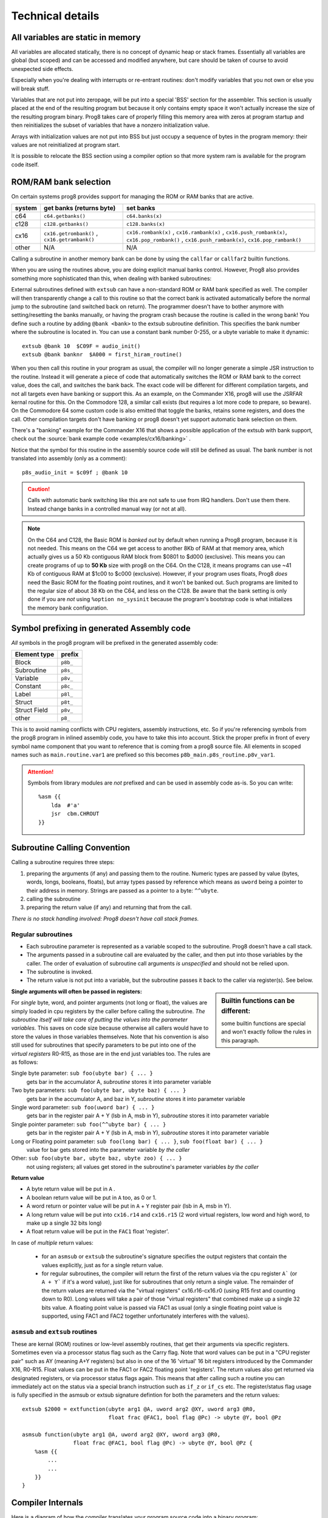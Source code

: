 *****************
Technical details
*****************

All variables are static in memory
----------------------------------

All variables are allocated statically, there is no concept of dynamic heap or stack frames.
Essentially all variables are global (but scoped) and can be accessed and modified anywhere,
but care should be taken of course to avoid unexpected side effects.

Especially when you're dealing with interrupts or re-entrant routines: don't modify variables
that you not own or else you will break stuff.

Variables that are not put into zeropage, will be put into a special 'BSS' section for the assembler.
This section is usually placed at the end of the resulting program but because it only contains empty space
it won't actually increase the size of the resulting program binary.
Prog8 takes care of properly filling this memory area with zeros at program startup and then reinitializes
the subset of variables that have a nonzero initialization value.

Arrays with initialization values are not put into BSS but just occupy a sequence of bytes in
the program memory: their values are not reinitialized at program start.

It is possible to relocate the BSS section using a compiler option
so that more system ram is available for the program code itself.


.. _banking:

ROM/RAM bank selection
----------------------

On certain systems prog8 provides support for managing the ROM or RAM banks that are active.

======= ============================================= ===========
system  get banks (returns byte)                      set banks
======= ============================================= ===========
c64     ``c64.getbanks()``                            ``c64.banks(x)``
c128    ``c128.getbanks()``                           ``c128.banks(x)``
cx16    ``cx16.getrombank()`` , ``cx16.getrambank()`` ``cx16.rombank(x)`` , ``cx16.rambank(x)`` ,
                                                      ``cx16.push_rombank(x)``, ``cx16.pop_rombank()`` ,
                                                      ``cx16.push_rambank(x)``, ``cx16.pop_rambank()``
other   N/A                                           N/A
======= ============================================= ===========

Calling a subroutine in another memory bank can be done by using the ``callfar`` or ``callfar2`` builtin functions.

When you are using the routines above, you are doing explicit manual banks control.
However, Prog8 also provides something more sophisticated than this, when dealing with banked subroutines:

External subroutines defined with ``extsub`` can have a non-standard ROM or RAM bank specified as well.
The compiler will then transparently change a call to this routine so that the correct bank is activated
automatically before the normal jump to the subroutine (and switched back on return). The programmer doesn't
have to bother anymore with setting/resetting the banks manually, or having the program crash because
the routine is called in the wrong bank!  You define such a routine by adding ``@bank <bank>``
to the extsub subroutine definition. This specifies the bank number where the subroutine is located in.
You can use a constant bank number 0-255, or a ubyte variable to make it dynamic::

    extsub @bank 10  $C09F = audio_init()
    extsub @bank banknr  $A000 = first_hiram_routine()

When you then call this routine in your program as usual, the compiler will no longer generate a simple JSR instruction to the
routine. Instead it will generate a piece of code that automatically switches the ROM or RAM bank to the
correct value, does the call, and switches the bank back. The exact code will be different for different
compilation targets, and not all targets even have banking or support this. As an example,
on the Commander X16, prog8 will use the JSRFAR kernal routine for this. On the Commodore 128,
a similar call exists (but requires a lot more code to prepare, so beware).
On the Commodore 64 some custom code is also emitted that toggle the banks, retains some registers, and does the call.
Other compilation targets don't have banking or prog8 doesn't yet support automatic bank selection on them.

There's a "banking" example for the Commander X16 that shows a possible application
of the extsub with bank support, check out the :source:`bank example code <examples/cx16/banking>` .


Notice that the symbol for this routine in the assembly source code will still be defined as usual.
The bank number is not translated into assembly (only as a comment)::

	p8s_audio_init = $c09f ; @bank 10

.. caution::
    Calls with automatic bank switching like this are not safe to use from IRQ handlers. Don't use them there.
    Instead change banks in a controlled manual way (or not at all).

.. note::
    On the C64 and C128, the Basic ROM is *banked out* by default when running a Prog8 program, because
    it is not needed. This means on the C64 we get access to another 8Kb of RAM at that
    memory area, which actually gives us a 50 Kb contiguous RAM block from $0801 to $d000 (exclusive).
    This means you can create programs of up to **50 Kb** size with prog8 on the C64.
    On the C128, it means programs can use ~41 Kb of contiguous RAM at $1c00 to $c000 (exclusive).
    However, if your program uses floats, Prog8 *does* need the Basic ROM for the floating point routines,
    and it won't be banked out. Such programs are limited to the regular size of about 38 Kb on the C64, and less on the C128.
    Be aware that the bank setting is only done if you are *not* using ``%option no_sysinit`` because the
    program's bootstrap code is what initializes the memory bank configuration.


.. _symbol-prefixing:

Symbol prefixing in generated Assembly code
-------------------------------------------

*All* symbols in the prog8 program will be prefixed in the generated assembly code:

================ ========
Element type     prefix
================ ========
Block            ``p8b_``
Subroutine       ``p8s_``
Variable         ``p8v_``
Constant         ``p8c_``
Label            ``p8l_``
Struct           ``p8t_``
Struct Field     ``p8v_``
other            ``p8_``
================ ========

This is to avoid naming conflicts with CPU registers, assembly instructions, etc.
So if you're referencing symbols from the prog8 program in inlined assembly code, you have to take
this into account. Stick the proper prefix in front of every symbol name component that you want to reference that is coming
from a prog8 source file.
All elements in scoped names such as ``main.routine.var1`` are prefixed so this becomes ``p8b_main.p8s_routine.p8v_var1``.

.. attention::
    Symbols from library modules are *not* prefixed and can be used
    in assembly code as-is. So you can write::

        %asm {{
            lda  #'a'
            jsr  cbm.CHROUT
        }}


Subroutine Calling Convention
-----------------------------

Calling a subroutine requires three steps:

#. preparing the arguments (if any) and passing them to the routine.
   Numeric types are passed by value (bytes, words, longs, booleans, floats),
   but array types passed by reference which means as ``uword`` being a pointer to their address in memory.
   Strings are passed as a pointer to a byte: ``^^ubyte``.
#. calling the subroutine
#. preparing the return value (if any) and returning that from the call.

*There is no stack handling involved: Prog8 doesn't have call stack frames.*


Regular subroutines
^^^^^^^^^^^^^^^^^^^

- Each subroutine parameter is represented as a variable scoped to the subroutine. Prog8 doesn't have a call stack.
- The arguments passed in a subroutine call are evaluated by the caller, and then put into those variables by the caller.
  The order of evaluation of subroutine call arguments *is unspecified* and should not be relied upon.
- The subroutine is invoked.
- The return value is not put into a variable, but the subroutine passes it back to the caller via register(s). See below.

.. sidebar::
    **Builtin functions can be different:**

    some builtin functions are special and won't exactly follow the rules in this paragraph.

**Single arguments will often be passed in registers:**

For *single* byte, word, and pointer arguments (not long or float), the values are simply loaded in cpu registers by the caller before calling the subroutine.
*The subroutine itself will take care of putting the values into the parameter variables.* This saves on code size because
otherwise all callers would have to store the values in those variables themselves.
Note that his convention is also still used for subroutines that specify parameters to be put into
one of the *virtual registers* R0-R15, as those are in the end just variables too.
The rules are as follows:

Single byte parameter: ``sub foo(ubyte bar) { ... }``
   gets bar in the accumulator A, *subroutine* stores it into parameter variable

Two byte parameters: ``sub foo(ubyte bar, ubyte baz) { ... }``
   gets bar in the accumulator A, and baz in Y, *subroutine* stores it into parameter variable

Single word parameter: ``sub foo(uword bar) { ... }``
    gets bar in the register pair A + Y (lsb in A, msb in Y), *subroutine* stores it into parameter variable

Single pointer parameter: ``sub foo(^^ubyte bar) { ... }``
    gets bar in the register pair A + Y (lsb in A, msb in Y), *subroutine* stores it into parameter variable

Long or Floating point parameter: ``sub foo(long bar) { ... }``, ``sub foo(float bar) { ... }``
    value for bar gets stored into the parameter variable *by the caller*

Other: ``sub foo(ubyte bar, ubyte baz, ubyte zoo) { ... }``
   not using registers; all values get stored in the subroutine's parameter variables *by the caller*


**Return value**

- A byte return value will be put in ``A`` .
- A boolean return value will be put in ``A`` too, as 0 or 1.
- A word return or pointer value will be put in ``A`` + ``Y`` register pair (lsb in A, msb in Y).
- A long return value will be put into ``cx16.r14`` and ``cx16.r15`` (2 word virtual registers, low word and high word, to make up a single 32 bits long)
- A float return value will be put in the ``FAC1`` float 'register'.

In case of *multiple* return values:

  - for an ``asmsub`` or ``extsub`` the subroutine's signature specifies the output registers that contain the values explicitly,
    just as for a single return value.
  - for regular subroutines, the compiler will return the first of the return values via the cpu register ``A``` (or ``A + Y``` if it's a word value),
    just like for subroutines that only return a single value.
    The remainder of the return values are returned via the "virtual registers" cx16.r16-cx16.r0 (using R15 first and counting down to R0).
    Long values will take a pair of those "virtual registers" that combined make up a single 32 bits value.
    A floating point value is passed via FAC1 as usual (only a single floating point value is supported,
    using FAC1 and FAC2 together unfortunately interferes with the values).


``asmsub`` and ``extsub`` routines
^^^^^^^^^^^^^^^^^^^^^^^^^^^^^^^^^^

These are kernal (ROM) routines or low-level assembly routines, that get their arguments via specific registers.
Sometimes even via a processor status flag such as the Carry flag.
Note that word values can be put in a "CPU register pair" such as AY (meaning A+Y registers) but also
in one of the 16 'virtual' 16 bit registers introduced by the Commander X16, R0-R15.
Float values can be put in the FAC1 or FAC2 floating point 'registers'.
The return values also get returned via designated registers, or via processor status flags again.
This means that after calling such a routine you can immediately act on the status
via a special branch instruction such as ``if_z`` or ``if_cs`` etc.
The register/status flag usage is fully specified in the asmsub or extsub signature defintion
for both the parameters and the return values::

    extsub $2000 = extfunction(ubyte arg1 @A, uword arg2 @XY, uword arg3 @R0,
                               float frac @FAC1, bool flag @Pc) -> ubyte @Y, bool @Pz

    asmsub function(ubyte arg1 @A, uword arg2 @XY, uword arg3 @R0,
                    float frac @FAC1, bool flag @Pc) -> ubyte @Y, bool @Pz {
        %asm {{
            ...
            ...
        }}
    }


Compiler Internals
------------------

Here is a diagram of how the compiler translates your program source code into a binary program:

.. image:: prog8compiler.svg

Some notes and references into the compiler's source code modules:

#. The ``compileProgram()`` function (in the ``compiler`` module) does all the coordination and basically drives all of the flow shown in the diagram.
#. ANTLR is a Java parser generator and is used for initial parsing of the source code. (``parser`` module)
#. Most of the compiler and the optimizer operate on the *Compiler AST*. These are complicated
   syntax nodes closely representing the Prog8 program structure. (``compilerAst`` module)
#. For code generation, a much simpler AST has been defined that replaces the *Compiler AST*.
   Most notably, node type information is now baked in. (``codeCore`` module, Pt- classes)
#. An *Intermediate Representation* has been defined that is generated from the simplified AST. This IR
   is more or less a machine code language for a virtual machine - and indeed this is what the built-in
   prog8 VM will execute if you use the 'virtual' compilation target and use ``-emu`` to launch the VM.
   (``intermediate`` and ``codeGenIntermediate`` modules, and ``virtualmachine`` module for the VM related stuff)
   Note that this IR is still *targeted to one specific compilation target only*; various properties and all library
   code for the selected target machine is encoded into the IR. It is *not possible* to eventually create a C64 program
   from an IR file crated for the CommanderX16 target.
#. The code generator backends all implement a common interface ``ICodeGeneratorBackend`` defined in the ``codeCore`` module.
   Currently they get handed the program Ast, Symboltable and several other things.
   If the code generator wants it can use the ``IRCodeGen`` class from the ``codeGenIntermediate`` module
   to convert the Ast into IR first. The VM target uses this, but the 6502 codegen doesn't right now.


Run-time memory profiling with the X16 emulator
-----------------------------------------------

The compiler has the ``-dumpvars`` switch that will print a list of all variables and where they are placed into memory.
This can be useful to track which variables end up in zeropage for instance. But it doesn't really show if the choices
made are good, i.e. if the variables that are actually the most used in your program, are placed in zeropage.

But there is a way to actually *measure* the behavior of your program as it runs on the X16.
See it as a simple way of *profiling* your program to find the hotspots that maybe need optimizing:

The X16 emulator has a ``-memorystats`` option that enables it to keep track of memory access count statistics,
and write the accumulated counts to a file on exit.
Prog8 then provides a Python script ``profiler.py`` (find it in the "scripts" subdirectory of the source code distribution,
or :source:`online here <scripts/profiler.py>`).
This script cross-references the memory stats file with an assembly listing of the program, produced by the Prog8 compiler with the ``-asmlist`` option.
It then prints the top N lines in your (assembly) program source that perform the most reads and writes,
which you can use to identify possible hot spots/bottlenecks/variables that should be better placed in zeropage etc.
Note that the profiler simply works with the total number of accesses to memory locations.
This is *not* the same as the most run-time (cpu instructions cycle times aren't taken into account at all)!
Here is an example of the output it generates::

    $ scripts/profiler.py -n 10 cobramk3-gfx.list memstats.txt                                                                             ✔

    number of actual lines in the assembly listing: 2134
    number of distinct addresses read from  : 22006
    number of distinct addresses written to : 8179
    total number of reads  : 375106285 (375M)
    total number of writes : 63601962 (63M)

    top 10 most reads:
    $007f (7198687) : $007e 'P8ZP_SCRATCH_W2' (line 13), $007e 'remainder' (line 1855)
    $007e (6990527) : $007e 'P8ZP_SCRATCH_W2' (line 13), $007e 'remainder' (line 1855)
    $0265 (5029230) : unknown
    $007c (4455140) : $007c 'P8ZP_SCRATCH_W1' (line 12), $007c 'dividend' (line 1854), $007c 'result' (line 1856)
    $007d (4275195) : $007c 'P8ZP_SCRATCH_W1' (line 12), $007c 'dividend' (line 1854), $007c 'result' (line 1856)
    $0076 (3374800) : $0076 'label_asm_35_counter' (line 2082)
    $15d7 (3374800) : $15d7 '9c 23 9f               stz  cx16.VERA_DATA0' (line 2022), $15d7 'label_asm_34_repeat' (line 2021)
    $15d8 (3374800) : $15d7 '9c 23 9f               stz  cx16.VERA_DATA0' (line 2022), $15d7 'label_asm_34_repeat' (line 2021)
    $15d9 (3374800) : $15da '9c 23 9f               stz  cx16.VERA_DATA0' (line 2023)
    $15da (3374800) : $15da '9c 23 9f               stz  cx16.VERA_DATA0' (line 2023)

    top 10 most writes:
    $9f23 (14748104) : $9f23 'VERA_DATA0' (line 1451)
    $0265 (5657743) : unknown
    $007e (4464393) : $007e 'P8ZP_SCRATCH_W2' (line 13), $007e 'remainder' (line 1855)
    $007f (4464393) : $007e 'P8ZP_SCRATCH_W2' (line 13), $007e 'remainder' (line 1855)
    $007c (4416537) : $007c 'P8ZP_SCRATCH_W1' (line 12), $007c 'dividend' (line 1854), $007c 'result' (line 1856)
    $007d (3820272) : $007c 'P8ZP_SCRATCH_W1' (line 12), $007c 'dividend' (line 1854), $007c 'result' (line 1856)
    $0076 (3375568) : $0076 'label_asm_35_counter' (line 2082)
    $01e8 (1310425) : cpu stack
    $01e7 (1280140) : cpu stack
    $0264 (1258159) : unknown

Apparently the most cpu activity while running this program is spent in a division routine which uses the 'remainder' and 'dividend' variables.
As you can see, sometimes even actual assembly instructions end up in the tables above if they are in a routine that is executed very often (the 'stz' instructions in this example).
The tool isn't powerful enough to see what routine the variables or instructions are part of, but it prints the line number in the assembly listing file so you can investigate that manually.

You can see in the example above that the variables that are among the most used are neatly placed in zeropage already.
If you see for instance a variable that is heavily used and that is *not* in zeropage, you
could consider adding ``@zp`` to that variable's declaration to prioritize it to be put into zeropage.


.. _romable:

ROM-able programs
-----------------

Normally Prog8 will use some tricks to generate the smallest and most optimized code it can.
This includes the following techniques that by default prevent generated program code from running in ROM:

self-modifying code
    This is program code that actually modifies itself during program execution (instructions or operands are modified)
    When the program is in ROM, such modifications are impossible, so the program will not execute correctly.

inline variables
    These are variables that are located in the same memory region that the program code is in (or even interleaved within the program code).
    Again, writing to such variables will not work when it is in ROM, so the program will not execute correctly.

(Not all prog8 source code will end up using these techniques but you should not depend on it.)

The directive ``%option romable`` changes this behavior.
It tells the compiler to no longer generate code using these two tricks, and instead revert to slightly slower running code (or needing more instructions)
but which *is* able to run from ROM.
There are a few things to note:

- string variables and array variables that are initialized with something other than just zeros, *are no longer mutable*.
  This is because both of these will still end up as part of the same memory region the program code is in (which will be ROM).
  The compiler will try to detect writes to them and give an error if these occur. However it cannot detect all such writes, so beware.
- arrays without an initialization literal will be placed into the memory region for variables instead which can and should be placed in RAM,
  so those arrays *are* mutable as usual.
- the same holds for memory blocks allocated using the ``memory`` function; nothing changes for them.
- the memory region for variables and memory blocks (BSS sections) should be explicitly placed in RAM memory.
  You can do this with the ``-varsgolden`` or ``-varshigh``, and ``-slabsgolden`` or ``-slabshigh`` command line options.
  Maybe in the future an option will be added to choose a memory address for those manually.

.. note::
    The ROMable code generation is still quite experimental. Problems may still surface, and perhaps
    stuff will change a bit in a future compiler version.